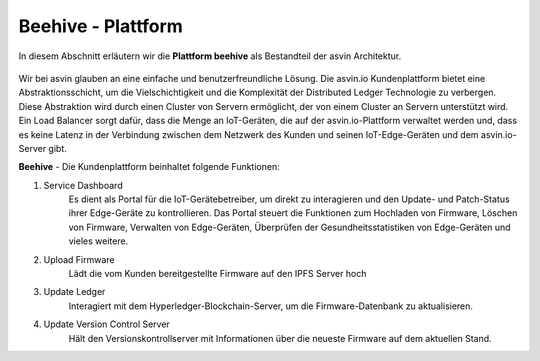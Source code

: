 =========================
Beehive - Plattform
=========================

In diesem Abschnitt erläutern wir die **Plattform beehive** als Bestandteil der asvin Architektur. 

    .. image:: ../images/asvinarchitecture-customerplatform.png
        :width: 800pt
        :align: center

Wir bei asvin glauben an eine einfache und benutzerfreundliche Lösung. Die asvin.io Kundenplattform bietet 
eine Abstraktionsschicht, um die Vielschichtigkeit und die Komplexität der Distributed Ledger Technologie zu 
verbergen. Diese Abstraktion wird durch einen Cluster von Servern ermöglicht, der von einem Cluster an Servern 
unterstützt wird. Ein Load Balancer sorgt dafür, dass die Menge an IoT-Geräten, die auf der asvin.io-Plattform 
verwaltet werden und, dass es keine Latenz in der Verbindung zwischen dem Netzwerk des Kunden und seinen 
IoT-Edge-Geräten und dem asvin.io-Server gibt.


**Beehive** - Die Kundenplattform beinhaltet folgende Funktionen:

1. Service Dashboard
    Es dient als Portal für die IoT-Gerätebetreiber, um direkt zu interagieren und den Update- 	und  	Patch-Status 
    ihrer Edge-Geräte zu kontrollieren. Das Portal steuert die Funktionen zum 	Hochladen von Firmware, Löschen von 
    Firmware, Verwalten von Edge-Geräten, Überprüfen 	der Gesundheitsstatistiken von Edge-Geräten und vieles weitere. 

2. Upload Firmware
    Lädt die vom Kunden bereitgestellte Firmware auf den IPFS Server hoch

3. Update Ledger
    Interagiert mit dem Hyperledger-Blockchain-Server, um die Firmware-Datenbank zu aktualisieren.

4. Update Version Control Server
    Hält den Versionskontrollserver mit Informationen über die neueste Firmware auf dem aktuellen Stand.